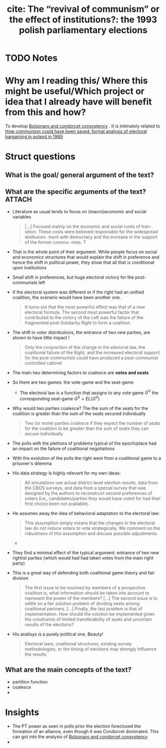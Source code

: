 #+TITLE: cite: The “revival of communism” or the effect of institutions?: the 1993 polish parliamentary elections
#+ROAM_KEY: cite:kaminski1998revival
* TODO Notes
:PROPERTIES:
:Custom_ID: kaminski1998revival
:NOTER_DOCUMENT: /home/mvmaciel/Drive/Org/pdfs/kaminski1998revival.pdf
:AUTHOR: Kaminski, M. M. et al.
:JOURNAL:
:DATE:
:YEAR: 1998
:DOI:
:URL:
:END:



* Why am I reading this/ Where this might be useful/Which project or idea that I already have will benefit from this and how?
To develop  [[file:20200711104510-bolsonaro_and_condorcet_consystency.org][Bolsonaro and condorcet consystency]] . It is intimately related to [[file:kaminski1999communism.org][How communism could have been saved: formal analysis of electoral bargaining in poland in 1989]]

* Struct questions

** What is the goal/ general argument of the text?

** What are the specific arguments of the text? :ATTACH:
:PROPERTIES:
:ID:       a57a8310-a15c-4b14-a5ef-969677649268
:END:
- Literature as usual tends to focus on (macro)economic and social variables
  #+begin_quote
[...] Focused mainly on the economic and social costs of tran-
sition. These costs were believed responsible for the widespread disillusion-
ment with democracy and the increase in the support of the former commu-
nists. T
  #+end_quote

- That is the whole point of their argument. While people focus on social and
  economics structures that would explain the shift in preference and hence the
  shift in political power, they show that all that is conditional upon
  institutions
- Small shift in preferences, but huge electoral victory for the post-communists left
- If the electoral system was different or if the right had an unified
  coalition, the scenario would have been another one.
  #+begin_quote
It turns out that the
most powerful effect was that of a new electoral formula. The second most
powerful factor that contributed to the victory of the Left was the failure of the
fragmented post-Solidarity Right to form a coalition.
  #+end_quote
- The shift in voter distributions, the entrance of two new parties, are shown
  to have little impact !
  #+begin_quote
Only the conjunction of the change in the electoral law, the coalitional failure
of the Right, and the increased electoral support for the post-communists
could have produced a post-communist controlled cabinet
  #+end_quote
- The main two determining factors to coalesce are *votes and seats*
- So there are two games: the vote-game and the seat-game
  - The electoral law is a function that assigns to any vote game \(G^V\) the corresponding seat-game \(G^S = EL(G^V)\)
- Why would two parties coalesce? The the sum of the seats for the coalition is greater than the sum of the seats secured individually
  #+begin_quote
Two (or more) parties coalesce if they expect the number of seats for the
coalition to be greater than the sum of seats they can secure individually
  #+end_quote
- The polls with the plethora of problems typical of the epoch/place had an impact on the failure of coalitional negotiations
- With the evolution of the polls the right went from a coalitional game to a prisoner's dilemma
- His data strategy is highly relevant for my own ideas:
  #+begin_quote
All simulations use actual district-level election results, data from the CBOS
surveys, and data from a special survey that was designed by the authors to
reconstruct second preferences of voters (i.e., candidates/parties they would
have voted for had their first choice been not available).
  #+end_quote
- He assumes away the idea of behavioral adaptation to the electoral law:
  #+begin_quote
This assumption simply means that the changes in the electoral law do not induce
voters to vote strategically. We comment on the robustness of this assumption
and discuss possible adjustments.
  #+end_quote
  -
  [[attachment:_20210226_125833screenshot.png]]
- They find a minimal effect of the typical argument: entrance of two new rightist parties (which would had had taken votes from the main right party)
- This is a great way of defending both coalitional game theory and fair division
  #+begin_quote
The first issue to be resolved by members of a prospective coalition is, what
information should be taken into account to represent the power of the members?
[...] The second issue is to settle on a fair solution problem of dividing seats
among coalitional partners. [...] Finally, the last problem is that of
implementation. How should the solution be implemented given the constraints of
limited transferability of seats and uncertain results of the elections?
  #+end_quote

- His analisys is a purely political one. Beauty!
  #+begin_quote
Electoral laws, coalitional structures, existing survey
methodologies, or the timing of elections may strongly influence the results
  #+end_quote
** What are the main concepts of the text?
- partition function
- coalesce
-

* Insights
- The PT power as seen in polls prior the election foreclosed the formation of
  an alliance, even though it was Condorcet dominated. This can got into the
  analysis of [[file:20200711104510-bolsonaro_and_condorcet_consystency.org][Bolsonaro and condorcet consystency]]
-
